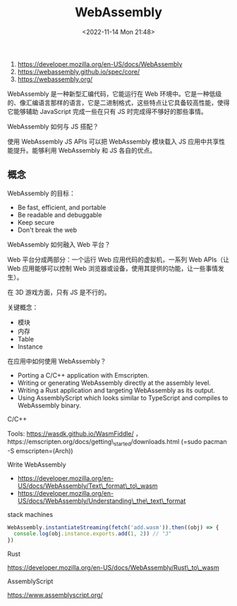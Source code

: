 #+TITLE: WebAssembly
#+DATE: <2022-11-14 Mon 21:48>
#+TAGS[]: 技术

1. [[https://developer.mozilla.org/en-US/docs/WebAssembly]]
2. [[https://webassembly.github.io/spec/core/]]
3. [[https://webassembly.org/]]

WebAssembly 是一种新型汇编代码，它能运行在 Web
环境中。它是一种低级的、像汇编语言那样的语言，它是二进制格式，这些特点让它具备较高性能，使得它能够辅助
JavaScript 完成一些在只有 JS 时完成得不够好的那些事情。

WebAssembly 如何与 JS 搭配？

使用 WebAssembly JS APIs 可以把 WebAssembly 模块载入 JS
应用中共享性能提升。能够利用 WebAssembly 和 JS 各自的优点。

** 概念

WebAssembly 的目标：

-  Be fast, efficient, and portable
-  Be readable and debuggable
-  Keep secure
-  Don't break the web

WebAssembly 如何融入 Web 平台？

Web 平台分成两部分：一个运行 Web 应用代码的虚拟机，一系列 Web APIs（让
Web 应用能够可以控制 Web
浏览器或设备，使用其提供的功能，让一些事情发生）。

在 3D 游戏方面，只有 JS 是不行的。

关键概念：

-  模块
-  内存
-  Table
-  Instance

在应用中如何使用 WebAssembly？

-  Porting a C/C++ application with Emscripten.
-  Writing or generating WebAssembly directly at the assembly level.
-  Writing a Rust application and targeting WebAssembly as its output.
-  Using AssemblyScript which looks similar to TypeScript and compiles
   to WebAssembly binary.

C/C++

Tools: https://wasdk.github.io/WasmFiddle/
，https://emscripten.org/docs/getting\_started/downloads.html
(=sudo pacman -S emscripten=(Arch))

Write WebAssembly

-  https://developer.mozilla.org/en-US/docs/WebAssembly/Text\_format\_to\_wasm
-  https://developer.mozilla.org/en-US/docs/WebAssembly/Understanding\_the\_text\_format

stack machines

#+BEGIN_SRC js
    WebAssembly.instantiateStreaming(fetch('add.wasm')).then((obj) => {
      console.log(obj.instance.exports.add(1, 2)) // "3"
    })
#+END_SRC

Rust

https://developer.mozilla.org/en-US/docs/WebAssembly/Rust\_to\_wasm

AssemblyScript

https://www.assemblyscript.org/
